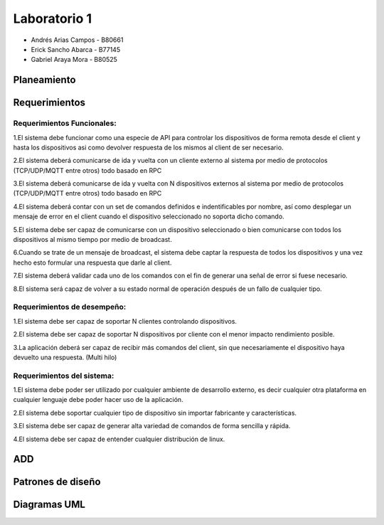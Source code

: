 *************
Laboratorio 1
*************

* Andrés Arias Campos - B80661
* Erick Sancho Abarca - B77145
* Gabriel Araya Mora - B80525

Planeamiento
==================

Requerimientos
==================

Requerimientos Funcionales:
---------------------------

1.El sistema debe funcionar como una especie de API para controlar los dispositivos de forma remota desde el client y hasta los dispositivos asi como devolver respuesta de los mismos al client de ser necesario.

2.El sistema deberá comunicarse de ida y vuelta con un cliente externo al sistema por medio de protocolos (TCP/UDP/MQTT entre otros) todo basado en RPC

3.El sistema deberá comunicarse de ida y vuelta con N dispositivos externos al sistema por medio de protocolos (TCP/UDP/MQTT entre otros) todo basado en RPC

4.El sistema deberá contar con un set de comandos definidos e indentificables por nombre, así como desplegar un mensaje de error en el client cuando el dispositivo seleccionado no soporta dicho comando. 

5.El sistema debe ser capaz de comunicarse con un dispositivo seleccionado o bien comunicarse con todos los dispositivos al mismo tiempo por medio de broadcast. 

6.Cuando se trate de un mensaje de broadcast, el sistema debe captar la respuesta de todos los dispositivos y una vez hecho esto formular una respuesta que darle al client.

7.El sistema deberá validar cada uno de los comandos con el fin de generar una señal de error si fuese necesario.

8.El sistema será capaz de volver a su estado normal de operación después de un fallo de cualquier tipo. 


Requerimientos de desempeño:
-----------------------------

1.El sistema debe ser capaz de soportar N clientes controlando dispositivos. 

2.El sistema debe ser capaz de soportar N dispositivos por cliente con el menor impacto rendimiento posible. 

3.La aplicación deberá ser capaz de recibir más comandos del client, sin que necesariamente el dispositivo haya devuelto una respuesta. (Multi hilo)


Requerimientos del sistema:
---------------------------

1.El sistema debe poder ser utilizado por cualquier ambiente de desarrollo externo, es decir cualquier otra plataforma en cualquier lenguaje debe poder hacer uso de la aplicación.

2.El sistema debe soportar cualquier tipo de dispositivo sin importar fabricante y características.

3.El sistema debe ser capaz de generar alta variedad de comandos de forma sencilla y rápida. 

4.El sistema debe ser capaz de entender cualquier distribución de linux.

ADD
==================

Patrones de diseño
==================


Diagramas UML
==================


